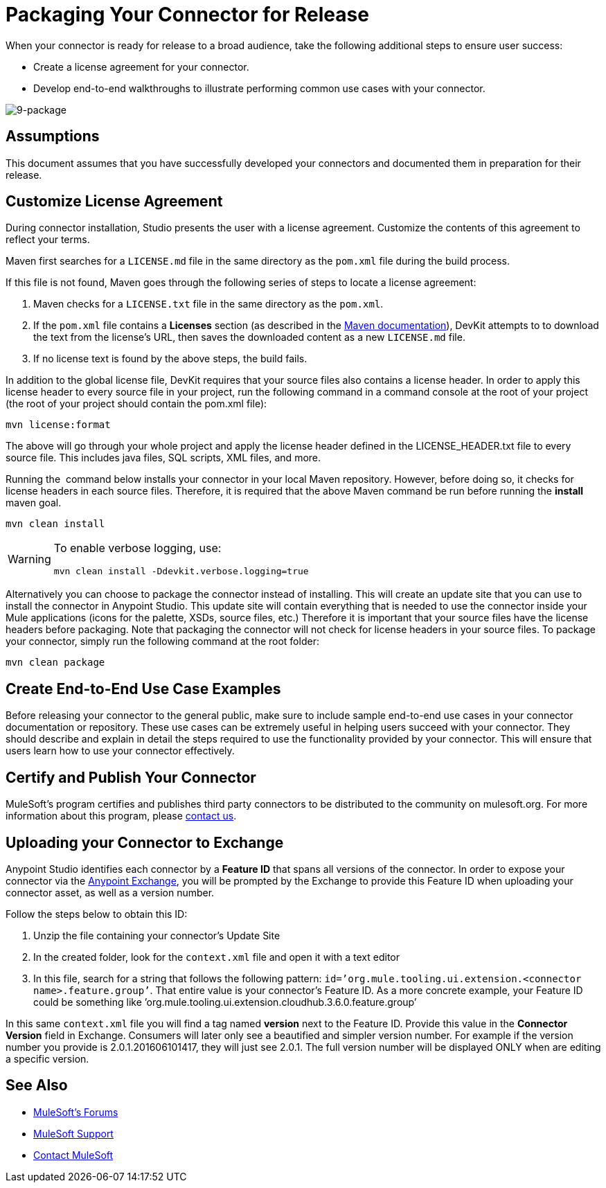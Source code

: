 = Packaging Your Connector for Release

When your connector is ready for release to a broad audience, take the following additional steps to ensure user success:

* Create a license agreement for your connector.
* Develop end-to-end walkthroughs to illustrate performing common use cases with your connector.

image:9-package.png[9-package]

== Assumptions

This document assumes that you have successfully developed your connectors and documented them in preparation for their release. 

== Customize License Agreement

During connector installation, Studio presents the user with a license agreement. Customize the contents of this agreement to reflect your terms.

Maven first searches for a `LICENSE.md` file in the same directory as the `pom.xml` file during the build process.

If this file is not found, Maven goes through the following series of steps to locate a license agreement: 

. Maven checks for a `LICENSE.txt` file in the same directory as the `pom.xml`. 
. If the `pom.xml` file contains a *Licenses* section (as described in the http://maven.apache.org/pom.html#Licenses[Maven documentation]), DevKit attempts to to download the text from the license's URL, then saves the downloaded content as a new `LICENSE.md` file.
. If no license text is found by the above steps, the build fails.

In addition to the global license file, DevKit requires that your source files also contains a license header. In order to apply this license header to every source file in your project, run the following command in a command console at the root of your project (the root of your project should contain the pom.xml file): 

[source, code, linenums]
----
mvn license:format
----

The above will go through your whole project and apply the license header defined in the LICENSE_HEADER.txt file to every source file. This includes java files, SQL scripts, XML files, and more.

Running the  command below installs your connector in your local Maven repository. However, before doing so, it checks for license headers in each source files. Therefore, it is required that the above Maven command be run before running the *install* maven goal. 

[source, code, linenums]
----
mvn clean install
----

[WARNING]
====
To enable verbose logging, use:

----
mvn clean install -Ddevkit.verbose.logging=true
----
====

Alternatively you can choose to package the connector instead of installing. This will create an update site that you can use to install the connector in Anypoint Studio. This update site will contain everything that is needed to use the connector inside your Mule applications (icons for the palette, XSDs, source files, etc.) Therefore it is important that your source files have the license headers before packaging. Note that packaging the connector will not check for license headers in your source files. To package your connector, simply run the following command at the root folder:

[source, code, linenums]
----
mvn clean package
----

== Create End-to-End Use Case Examples

Before releasing your connector to the general public, make sure to include sample end-to-end use cases in your connector documentation or repository. These use cases can be extremely useful in helping users succeed with your connector. They should describe and explain in detail the steps required to use the functionality provided by your connector. This will ensure that users learn how to use your connector effectively. 

////
The https://github.com/mulesoft/box-connector/blob/master/doc/sample.md[Box connector] provides an excellent example of an effective connector use case, including a step-by-step walkthrough of installing and using the connector. 
////

== Certify and Publish Your Connector

MuleSoft's program certifies and publishes third party connectors to be distributed to the community on mulesoft.org. For more information about this program, please mailto:connectors-certification@mulesoft.com[contact us].


== Uploading your Connector to Exchange

Anypoint Studio identifies each connector by a *Feature ID* that spans all versions of the connector. In order to expose your connector via the link:/getting-started/anypoint-exchange[Anypoint Exchange], you will be prompted by the Exchange to provide this Feature ID when uploading your connector asset, as well as a version number.

Follow the steps below to obtain this ID:

. Unzip the file containing your connector's Update Site
. In the created folder, look for the `context.xml` file and open it with a text editor

. In this file, search for a string that follows the following pattern: `id=’org.mule.tooling.ui.extension.<connector name>.feature.group’`. That entire value is your connector’s Feature ID. As a more concrete example, your Feature ID could be something like ’org.mule.tooling.ui.extension.cloudhub.3.6.0.feature.group’


In this same `context.xml` file you will find a tag named *version* next to the Feature ID. Provide this value in the *Connector Version* field in Exchange. Consumers will later only see a beautified and simpler version number. For example if the version number you provide is 2.0.1.201606101417, they will just see 2.0.1. The full version number will be displayed ONLY when are editing a specific version.




== See Also



* link:http://forums.mulesoft.com[MuleSoft's Forums]
* link:https://www.mulesoft.com/support-and-services/mule-esb-support-license-subscription[MuleSoft Support]
* mailto:support@mulesoft.com[Contact MuleSoft]
